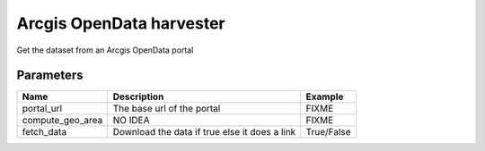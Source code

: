 Arcgis OpenData harvester
=========================
Get the dataset from an Arcgis OpenData portal

Parameters
----------

.. list-table::
   :header-rows: 1

   * * Name
     * Description
     * Example
   * * portal_url
     * The base url of the portal
     * FIXME
   * * compute_geo_area
     * NO IDEA
     * FIXME
   * * fetch_data
     * Download the data if true else it does a link
     * True/False
